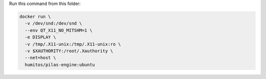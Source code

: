 Run this command from this folder:

.. code:: bash

   docker run \
     -v /dev/snd:/dev/snd \
     --env QT_X11_NO_MITSHM=1 \
     -e DISPLAY \
     -v /tmp/.X11-unix:/tmp/.X11-unix:ro \
     -v $XAUTHORITY:/root/.Xauthority \
     --net=host \
     humitos/pilas-engine:ubuntu
